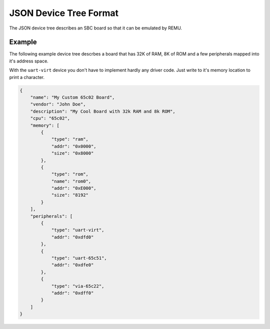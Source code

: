 ----------------------------------
JSON Device Tree Format
----------------------------------

The JSON device tree describes an SBC board so that it can be emulated by REMU. 

Example
~~~~~~~

The following example device tree descrbes a board that has 32K of RAM, 8K
of ROM and a few peripherals mapped into it's address space.

With the ``uart-virt`` device you don't have to implement hardly any driver
code. Just write to it's memory location to print a character.

.. code-block:: json

    {
        "name": "My Custom 65c02 Board",
        "vendor": "John Doe",
        "description": "My Cool Board with 32k RAM and 8k ROM",
        "cpu": "65c02",
        "memory": [
            {
                "type": "ram",
                "addr": "0x0000",
                "size": "0x8000"
            },
            {
                "type": "rom",
                "name": "rom0",
                "addr": "0xE000",
                "size": "8192"
            }
        ],
        "peripherals": [
            {
                "type": "uart-virt",
                "addr": "0xdfd0"
            },
            {
                "type": "uart-65c51",
                "addr": "0xdfe0"
            },
            {
                "type": "via-65c22",
                "addr": "0xdff0"
            }
        ]
    }
